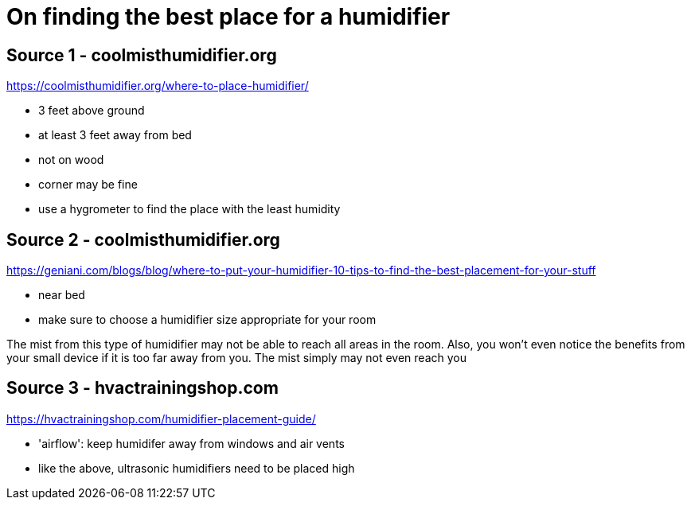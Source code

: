 = On finding the best place for a humidifier

== Source 1 - coolmisthumidifier.org
https://coolmisthumidifier.org/where-to-place-humidifier/

* 3 feet above ground
* at least 3 feet away from bed
* not on wood
* corner may be fine
* use a hygrometer to find the place with the least humidity

== Source 2 - coolmisthumidifier.org
https://geniani.com/blogs/blog/where-to-put-your-humidifier-10-tips-to-find-the-best-placement-for-your-stuff

* near bed
* make sure to choose a humidifier size appropriate for your room

[On mist reach]
====
The mist from this type of humidifier may not be able to reach all areas in the room. Also, you won’t even notice the benefits from your small device if it is too far away from you. The mist simply may not even reach you

====

== Source 3 - hvactrainingshop.com
https://hvactrainingshop.com/humidifier-placement-guide/

* 'airflow': keep humidifer away from windows and air vents
* like the above, ultrasonic humidifiers need to be placed high
